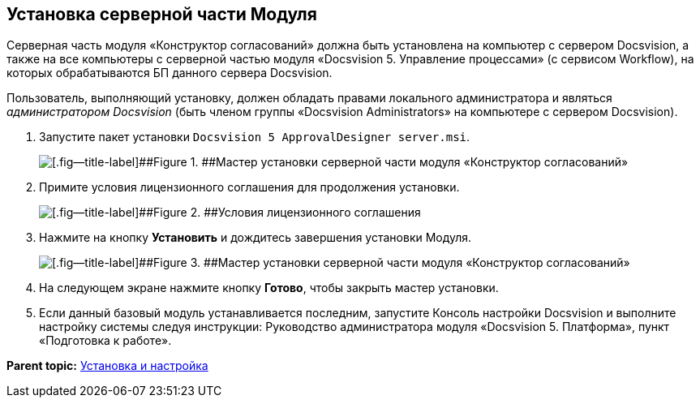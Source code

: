 [[ariaid-title1]]
== Установка серверной части Модуля

Серверная часть модуля «Конструктор согласований» должна быть установлена на компьютер с сервером Docsvision, а также +++на все компьютеры+++ с серверной частью модуля «Docsvision 5. Управление процессами» (с сервисом Workflow), на которых обрабатываются БП данного сервера Docsvision.

Пользователь, выполняющий установку, должен обладать правами локального администратора и являться [.dfn .term]_администратором Docsvision_ (быть членом группы «Docsvision Administrators» на компьютере с сервером Docsvision).

. [.ph .cmd]#Запустите пакет установки [.ph .filepath]`Docsvision 5 ApprovalDesigner server.msi`.#
+
image::img/Install_s_1.png[[.fig--title-label]##Figure 1. ##Мастер установки серверной части модуля «Конструктор согласований»]
. [.ph .cmd]#Примите условия лицензионного соглашения для продолжения установки.#
+
image::img/Install_s_2.png[[.fig--title-label]##Figure 2. ##Условия лицензионного соглашения]
. [.ph .cmd]#Нажмите на кнопку [.ph .uicontrol]*Установить* и дождитесь завершения установки Модуля.#
+
image::img/Install_s_3.png[[.fig--title-label]##Figure 3. ##Мастер установки серверной части модуля «Конструктор согласований»]
. [.ph .cmd]#На следующем экране нажмите кнопку [.ph .uicontrol]*Готово*, чтобы закрыть мастер установки.#
. [.ph .cmd]#Если данный базовый модуль устанавливается последним, запустите Консоль настройки Docsvision и выполните настройку системы следуя инструкции: Руководство администратора модуля «Docsvision 5. Платформа», пункт «Подготовка к работе».#

*Parent topic:* xref:../pages/Install_and_configuration.adoc[Установка и настройка]
